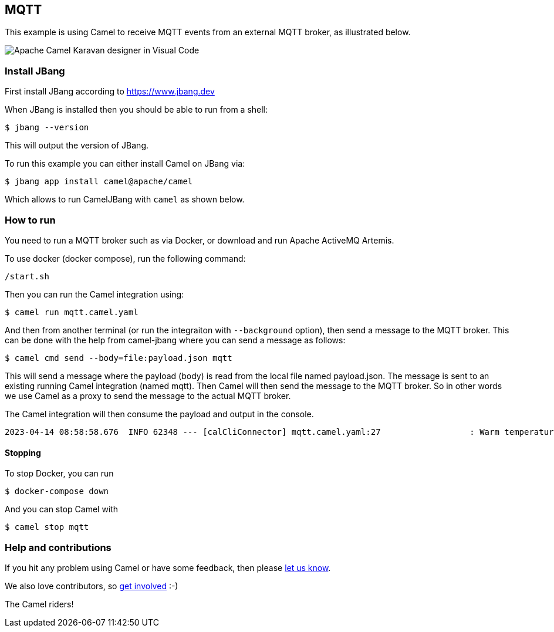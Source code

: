 == MQTT

This example is using Camel to receive MQTT events from an external MQTT broker,
as illustrated below.

image::mqtt-karavan.png[Apache Camel Karavan designer in Visual Code]

=== Install JBang

First install JBang according to https://www.jbang.dev

When JBang is installed then you should be able to run from a shell:

[source,sh]
----
$ jbang --version
----

This will output the version of JBang.

To run this example you can either install Camel on JBang via:

[source,sh]
----
$ jbang app install camel@apache/camel
----

Which allows to run CamelJBang with `camel` as shown below.

=== How to run

You need to run a MQTT broker such as via Docker, or download and run Apache ActiveMQ Artemis.

To use docker (docker compose), run the following command:

[source,sh]
----
/start.sh
----

Then you can run the Camel integration using:

[source,sh]
----
$ camel run mqtt.camel.yaml
----

And then from another terminal (or run the integraiton with `--background` option),
then send a message to the MQTT broker. This can be done with the help from camel-jbang
where you can send a message as follows:

[source,sh]
----
$ camel cmd send --body=file:payload.json mqtt
----

This will send a message where the payload (body) is read from the local file named payload.json.
The message is sent to an existing running Camel integration (named mqtt). Then Camel will
then send the message to the MQTT broker. So in other words we use Camel as a proxy to send the
message to the actual MQTT broker.

The Camel integration will then consume the payload and output in the console.

[source,text]
----
2023-04-14 08:58:58.676  INFO 62348 --- [calCliConnector] mqtt.camel.yaml:27                  : Warm temperature at 21
----

==== Stopping

To stop Docker, you can run

[source,sh]
----
$ docker-compose down
----

And you can stop Camel with

[source,sh]
----
$ camel stop mqtt
----


=== Help and contributions

If you hit any problem using Camel or have some feedback, then please
https://camel.apache.org/community/support/[let us know].

We also love contributors, so
https://camel.apache.org/community/contributing/[get involved] :-)

The Camel riders!
